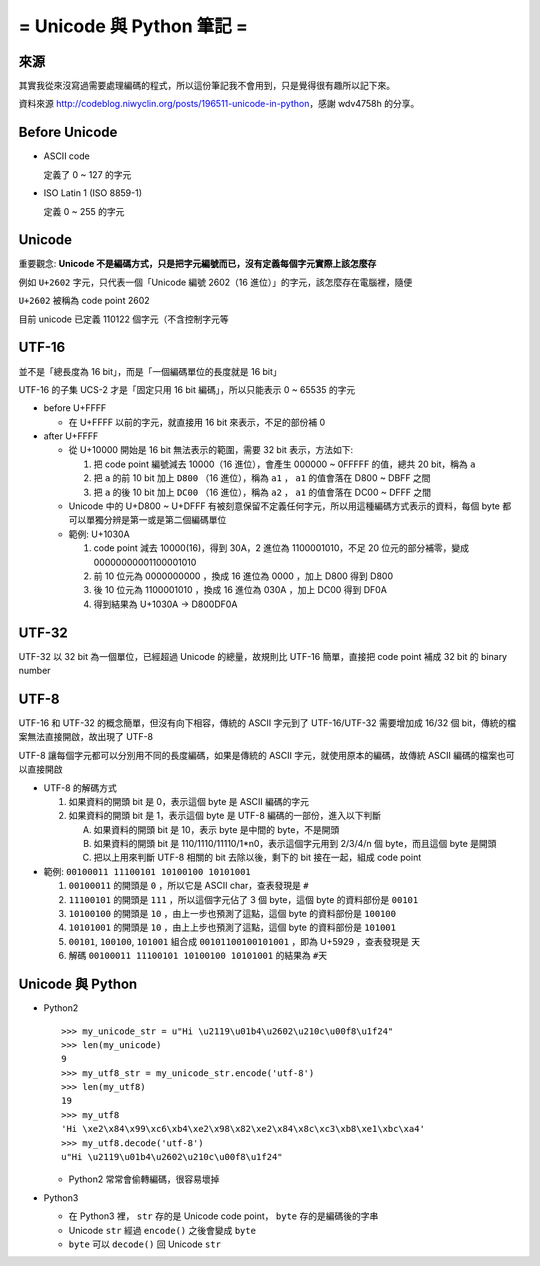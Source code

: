 ==========================
= Unicode 與 Python 筆記 =
==========================

來源
----

其實我從來沒寫過需要處理編碼的程式，所以這份筆記我不會用到，只是覺得很有趣所以記下來。

資料來源 http://codeblog.niwyclin.org/posts/196511-unicode-in-python，感謝 wdv4758h 的分享。

Before Unicode
--------------

- ASCII code

  定義了 0 ~ 127 的字元

- ISO Latin 1 (ISO 8859-1)

  定義 0 ~ 255 的字元

Unicode
-------

重要觀念: **Unicode 不是編碼方式，只是把字元編號而已，沒有定義每個字元實際上該怎麼存**

例如 ``U+2602`` 字元，只代表一個「Unicode 編號 2602（16 進位）」的字元，該怎麼存在電腦裡，隨便

``U+2602`` 被稱為 code point 2602

目前 unicode 已定義 110122 個字元（不含控制字元等

UTF-16
------

並不是「總長度為 16 bit」，而是「一個編碼單位的長度就是 16 bit」

UTF-16 的子集 UCS-2 才是「固定只用 16 bit 編碼」，所以只能表示 0 ~ 65535 的字元

* before U+FFFF

  - 在 U+FFFF 以前的字元，就直接用 16 bit 來表示，不足的部份補 0

* after U+FFFF

  - 從 U+10000 開始是 16 bit 無法表示的範圍，需要 32 bit 表示，方法如下:

    1.  把 code point 編號減去 10000（16 進位），會產生 000000 ~ 0FFFFF 的值，總共 20 bit，稱為 ``a``
    2.  把 ``a`` 的前 10 bit 加上 ``D800`` （16 進位），稱為 ``a1`` ， ``a1`` 的值會落在 D800 ~ DBFF 之間
    3.  把 ``a`` 的後 10 bit 加上 ``DC00`` （16 進位），稱為 ``a2`` ， ``a1`` 的值會落在 DC00 ~ DFFF 之間

  - Unicode 中的 U+D800 ~ U+DFFF 有被刻意保留不定義任何字元，所以用這種編碼方式表示的資料，每個 byte 都可以單獨分辨是第一或是第二個編碼單位

  - 範例: U+1030A

    1.  code point 減去 10000(16)，得到 30A，2 進位為 1100001010，不足 20 位元的部分補零，變成 00000000001100001010
    2.  前 10 位元為 0000000000 ，換成 16 進位為 0000 ，加上 D800 得到 D800
    3.  後 10 位元為 1100001010 ，換成 16 進位為 030A ，加上 DC00 得到 DF0A
    4.  得到結果為 U+1030A -> D800DF0A

UTF-32
------

UTF-32 以 32 bit 為一個單位，已經超過 Unicode 的總量，故規則比 UTF-16 簡單，直接把 code point 補成 32 bit 的 binary number

UTF-8
-----

UTF-16 和 UTF-32 的概念簡單，但沒有向下相容，傳統的 ASCII 字元到了 UTF-16/UTF-32 需要增加成 16/32 個 bit，傳統的檔案無法直接開啟，故出現了 UTF-8

UTF-8 讓每個字元都可以分別用不同的長度編碼，如果是傳統的 ASCII 字元，就使用原本的編碼，故傳統 ASCII 編碼的檔案也可以直接開啟

* UTF-8 的解碼方式

  1.  如果資料的開頭 bit 是 0，表示這個 byte 是 ASCII 編碼的字元
  2.  如果資料的開頭 bit 是 1，表示這個 byte 是 UTF-8 編碼的一部份，進入以下判斷

      A.  如果資料的開頭 bit 是 10，表示 byte 是中間的 byte，不是開頭
      B.  如果資料的開頭 bit 是 110/1110/11110/1*n0，表示這個字元用到 2/3/4/n 個 byte，而且這個 byte 是開頭
      C.  把以上用來判斷 UTF-8 相關的 bit 去除以後，剩下的 bit 接在一起，組成 code point

* 範例: ``00100011 11100101 10100100 10101001``

  1.  ``00100011`` 的開頭是 ``0`` ，所以它是 ASCII char，查表發現是 ``#``
  2.  ``11100101`` 的開頭是 ``111`` ，所以這個字元佔了 3 個 byte，這個 byte 的資料部份是 ``00101``
  3.  ``10100100`` 的開頭是 ``10`` ，由上一步也預測了這點，這個 byte 的資料部份是 ``100100``
  4.  ``10101001`` 的開頭是 ``10`` ，由上上步也預測了這點，這個 byte 的資料部份是 ``101001``
  5.  ``00101``, ``100100``, ``101001`` 組合成 ``00101100100101001`` ，即為 U+5929 ，查表發現是 ``天``
  6.  解碼 ``00100011 11100101 10100100 10101001`` 的結果為 ``#天``

Unicode 與 Python
-----------------

- Python2 ::

    >>> my_unicode_str = u"Hi \u2119\u01b4\u2602\u210c\u00f8\u1f24"
    >>> len(my_unicode)
    9
    >>> my_utf8_str = my_unicode_str.encode('utf-8')
    >>> len(my_utf8)
    19
    >>> my_utf8
    'Hi \xe2\x84\x99\xc6\xb4\xe2\x98\x82\xe2\x84\x8c\xc3\xb8\xe1\xbc\xa4'
    >>> my_utf8.decode('utf-8')
    u"Hi \u2119\u01b4\u2602\u210c\u00f8\u1f24"

  + Python2 常常會偷轉編碼，很容易壞掉

- Python3

  + 在 Python3 裡， ``str`` 存的是 Unicode code point， ``byte`` 存的是編碼後的字串

  + Unicode ``str`` 經過 ``encode()`` 之後會變成 ``byte``

  + ``byte`` 可以 ``decode()`` 回 Unicode ``str``
